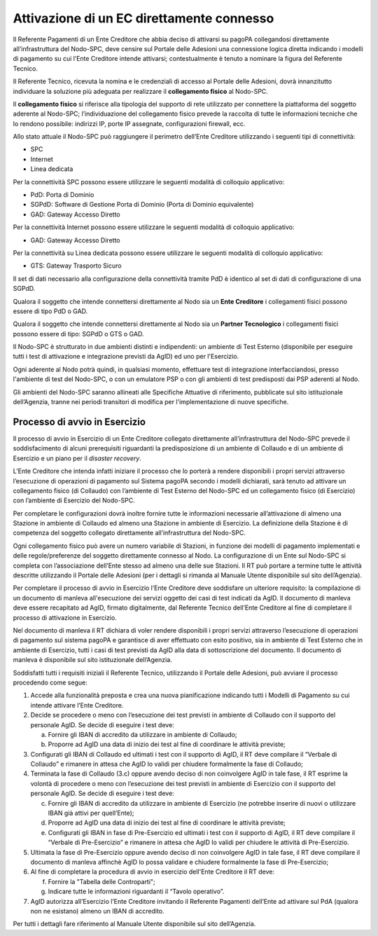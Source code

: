 Attivazione di un EC direttamente connesso
==========================================

Il Referente Pagamenti di un Ente Creditore che abbia deciso di attivarsi su pagoPA collegandosi direttamente all’infrastruttura del Nodo-SPC, deve
censire sul Portale delle Adesioni una connessione logica diretta indicando i modelli di pagamento su cui l’Ente Creditore intende attivarsi;
contestualmente è tenuto a nominare la figura del Referente Tecnico.

Il Referente Tecnico, ricevuta la nomina e le credenziali di accesso al Portale delle Adesioni, dovrà innanzitutto individuare la soluzione più
adeguata per realizzare il **collegamento fisico** al Nodo-SPC.

Il **collegamento fisico** si riferisce alla tipologia del supporto di rete utilizzato per connettere la piattaforma del soggetto aderente al
Nodo-SPC; l’individuazione del collegamento fisico prevede la raccolta di tutte le informazioni tecniche che lo rendono possibile: indirizzi IP, porte
IP assegnate, configurazioni firewall, ecc.

Allo stato attuale il Nodo-SPC può raggiungere il perimetro dell’Ente Creditore utilizzando i seguenti tipi di connettività:

-  SPC

-  Internet

-  Linea dedicata

Per la connettività SPC possono essere utilizzare le seguenti modalità di colloquio applicativo:

-  PdD: Porta di Dominio

-  SGPdD: Software di Gestione Porta di Dominio (Porta di Dominio equivalente)

-  GAD: Gateway Accesso Diretto

Per la connettività Internet possono essere utilizzare le seguenti modalità di colloquio applicativo:

-  GAD: Gateway Accesso Diretto

Per la connettività su Linea dedicata possono essere utilizzare le seguenti modalità di colloquio applicativo:

-  GTS: Gateway Trasporto Sicuro

Il set di dati necessario alla configurazione della connettività tramite PdD è identico al set di dati di configurazione di una SGPdD.

Qualora il soggetto che intende connettersi direttamente al Nodo sia un **Ente Creditore** i collegamenti fisici possono essere di tipo PdD o GAD.

Qualora il soggetto che intende connettersi direttamente al Nodo sia un **Partner Tecnologico** i collegamenti fisici possono essere di tipo: SGPdD o
GTS o GAD.

Il Nodo-SPC è strutturato in due ambienti distinti e indipendenti: un ambiente di Test Esterno (disponibile per eseguire tutti i test di attivazione e
integrazione previsti da AgID) ed uno per l'Esercizio.

Ogni aderente al Nodo potrà quindi, in qualsiasi momento, effettuare test di integrazione interfacciandosi, presso l'ambiente di test del Nodo-SPC, o
con un emulatore PSP o con gli ambienti di test predisposti dai PSP aderenti al Nodo.

Gli ambienti del Nodo-SPC saranno allineati alle Specifiche Attuative di riferimento, pubblicate sul sito istituzionale dell’Agenzia, tranne nei
periodi transitori di modifica per l'implementazione di nuove specifiche.

Processo di avvio in Esercizio
------------------------------

Il processo di avvio in Esercizio di un Ente Creditore collegato direttamente all’infrastruttura del Nodo-SPC prevede il soddisfacimento di alcuni
prerequisiti riguardanti la predisposizione di un ambiente di Collaudo e di un ambiente di Esercizio e un piano per il *disaster recovery*.

L’Ente Creditore che intenda infatti iniziare il processo che lo porterà a rendere disponibili i propri servizi attraverso l’esecuzione di operazioni
di pagamento sul Sistema pagoPA secondo i modelli dichiarati, sarà tenuto ad attivare un collegamento fisico (di Collaudo) con l’ambiente di Test
Esterno del Nodo-SPC ed un collegamento fisico (di Esercizio) con l’ambiente di Esercizio del Nodo-SPC.

Per completare le configurazioni dovrà inoltre fornire tutte le informazioni necessarie all’attivazione di almeno una Stazione in ambiente di Collaudo
ed almeno una Stazione in ambiente di Esercizio. La definizione della Stazione è di competenza del soggetto collegato direttamente all’infrastruttura
del Nodo-SPC.

Ogni collegamento fisico può avere un numero variabile di Stazioni, in funzione dei modelli di pagamento implementati e delle regole/preferenze del
soggetto direttamente connesso al Nodo. La configurazione di un Ente sul Nodo-SPC si completa con l’associazione dell’Ente stesso ad almeno una delle
sue Stazioni. Il RT può portare a termine tutte le attività descritte utilizzando il Portale delle Adesioni (per i dettagli si rimanda al Manuale
Utente disponibile sul sito dell’Agenzia).

Per completare il processo di avvio in Esercizio l’Ente Creditore deve soddisfare un ulteriore requisito: la compilazione di un documento di manleva
all'esecuzione dei servizi oggetto dei casi di test indicati da AgID. Il documento di manleva deve essere recapitato ad AgID, firmato digitalmente,
dal Referente Tecnico dell’Ente Creditore al fine di completare il processo di attivazione in Esercizio.

Nel documento di manleva il RT dichiara di voler rendere disponibili i propri servizi attraverso l’esecuzione di operazioni di pagamento sul sistema
pagoPA e garantisce di aver effettuato con esito positivo, sia in ambiente di Test Esterno che in ambiente di Esercizio, tutti i casi di test previsti
da AgID alla data di sottoscrizione del documento. Il documento di manleva è disponibile sul sito istituzionale dell’Agenzia.

Soddisfatti tutti i requisiti iniziali il Referente Tecnico, utilizzando il Portale delle Adesioni, può avviare il processo procedendo come segue:

1. Accede alla funzionalità preposta e crea una nuova pianificazione indicando tutti i Modelli di Pagamento su cui intende attivare l’Ente Creditore.

2. Decide se procedere o meno con l’esecuzione dei test previsti in ambiente di Collaudo con il supporto del personale AgID. Se decide di eseguire i
   test deve:

   a. Fornire gli IBAN di accredito da utilizzare in ambiente di Collaudo;

   b. Proporre ad AgID una data di inizio dei test al fine di coordinare le attività previste;

3. Configurati gli IBAN di Collaudo ed ultimati i test con il supporto di AgID, il RT deve compilare il “Verbale di Collaudo” e rimanere in attesa che
   AgID lo validi per chiudere formalmente la fase di Collaudo;

4. Terminata la fase di Collaudo (3.c) oppure avendo deciso di non coinvolgere AgID in tale fase, il RT esprime la volontà di procedere o meno con
   l’esecuzione dei test previsti in ambiente di Esercizio con il supporto del personale AgID. Se decide di eseguire i test deve:

   c. Fornire gli IBAN di accredito da utilizzare in ambiente di Esercizio (ne potrebbe inserire di nuovi o utilizzare IBAN già attivi per
      quell’Ente);

   d. Proporre ad AgID una data di inizio dei test al fine di coordinare le attività previste;

   e. Configurati gli IBAN in fase di Pre-Esercizio ed ultimati i test con il supporto di AgID, il RT deve compilare il “Verbale di Pre-Esercizio” e
      rimanere in attesa che AgID lo validi per chiudere le attività di Pre-Esercizio.

5. Ultimata la fase di Pre-Esercizio oppure avendo deciso di non coinvolgere AgID in tale fase, il RT deve compilare il documento di manleva affinchè
   AgID lo possa validare e chiudere formalmente la fase di Pre-Esercizio;

6. Al fine di completare la procedura di avvio in esercizio dell'Ente Creditore il RT deve:

   f. Fornire la "Tabella delle Controparti";

   g. Indicare tutte le informazioni riguardanti il “Tavolo operativo”.

7. AgID autorizza all’Esercizio l’Ente Creditore invitando il Referente Pagamenti dell’Ente ad attivare sul PdA (qualora non ne esistano) almeno un
   IBAN di accredito.

Per tutti i dettagli fare riferimento al Manuale Utente disponibile sul sito dell’Agenzia.
